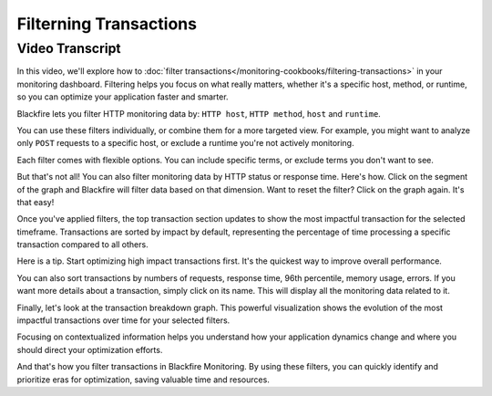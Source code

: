Filterning Transactions
=======================

.. include-twig:: `youtube-iframe`
    :title: Filterning Transactions
    :src: https://www.youtube-nocookie.com/embed/pf23gxQuMds?rel=0&showinfo=0&modestbranding=1&autoplay=0
    :width: 700px
    :height: 394px

Video Transcript
----------------

In this video, we'll explore how to :doc:`filter transactions</monitoring-cookbooks/filtering-transactions>`
in your monitoring dashboard. Filtering helps you focus on what really matters,
whether it's a specific host, method, or runtime, so you can optimize your
application faster and smarter.

Blackfire lets you filter HTTP monitoring data by: ``HTTP host``, ``HTTP method``,
``host`` and ``runtime``.

You can use these filters individually, or combine them for a more targeted view.
For example, you might want to analyze only ``POST`` requests to a specific host,
or exclude a runtime you're not actively monitoring.

Each filter comes with flexible options. You can include specific terms, or
exclude terms you don't want to see.

But that's not all! You can also filter monitoring data by HTTP status or
response time. Here's how. Click on the segment of the graph and Blackfire will
filter data based on that dimension. Want to reset the filter? Click on the graph
again. It's that easy!

Once you've applied filters, the top transaction section updates to show the
most impactful transaction for the selected timeframe. Transactions are sorted
by impact by default, representing the percentage of time processing a specific
transaction compared to all others.

Here is a tip. Start optimizing high impact transactions first. It's the quickest
way to improve overall performance.

You can also sort transactions by numbers of requests, response time, 96th
percentile, memory usage, errors. If you want more details about a transaction,
simply click on its name. This will display all the monitoring data related to it.

Finally, let's look at the transaction breakdown graph. This powerful
visualization shows the evolution of the most impactful transactions over time
for your selected filters.

Focusing on contextualized information helps you understand how your application
dynamics change and where you should direct your optimization efforts.

And that's how you filter transactions in Blackfire Monitoring. By using these
filters, you can quickly identify and prioritize eras for optimization, saving
valuable time and resources.
